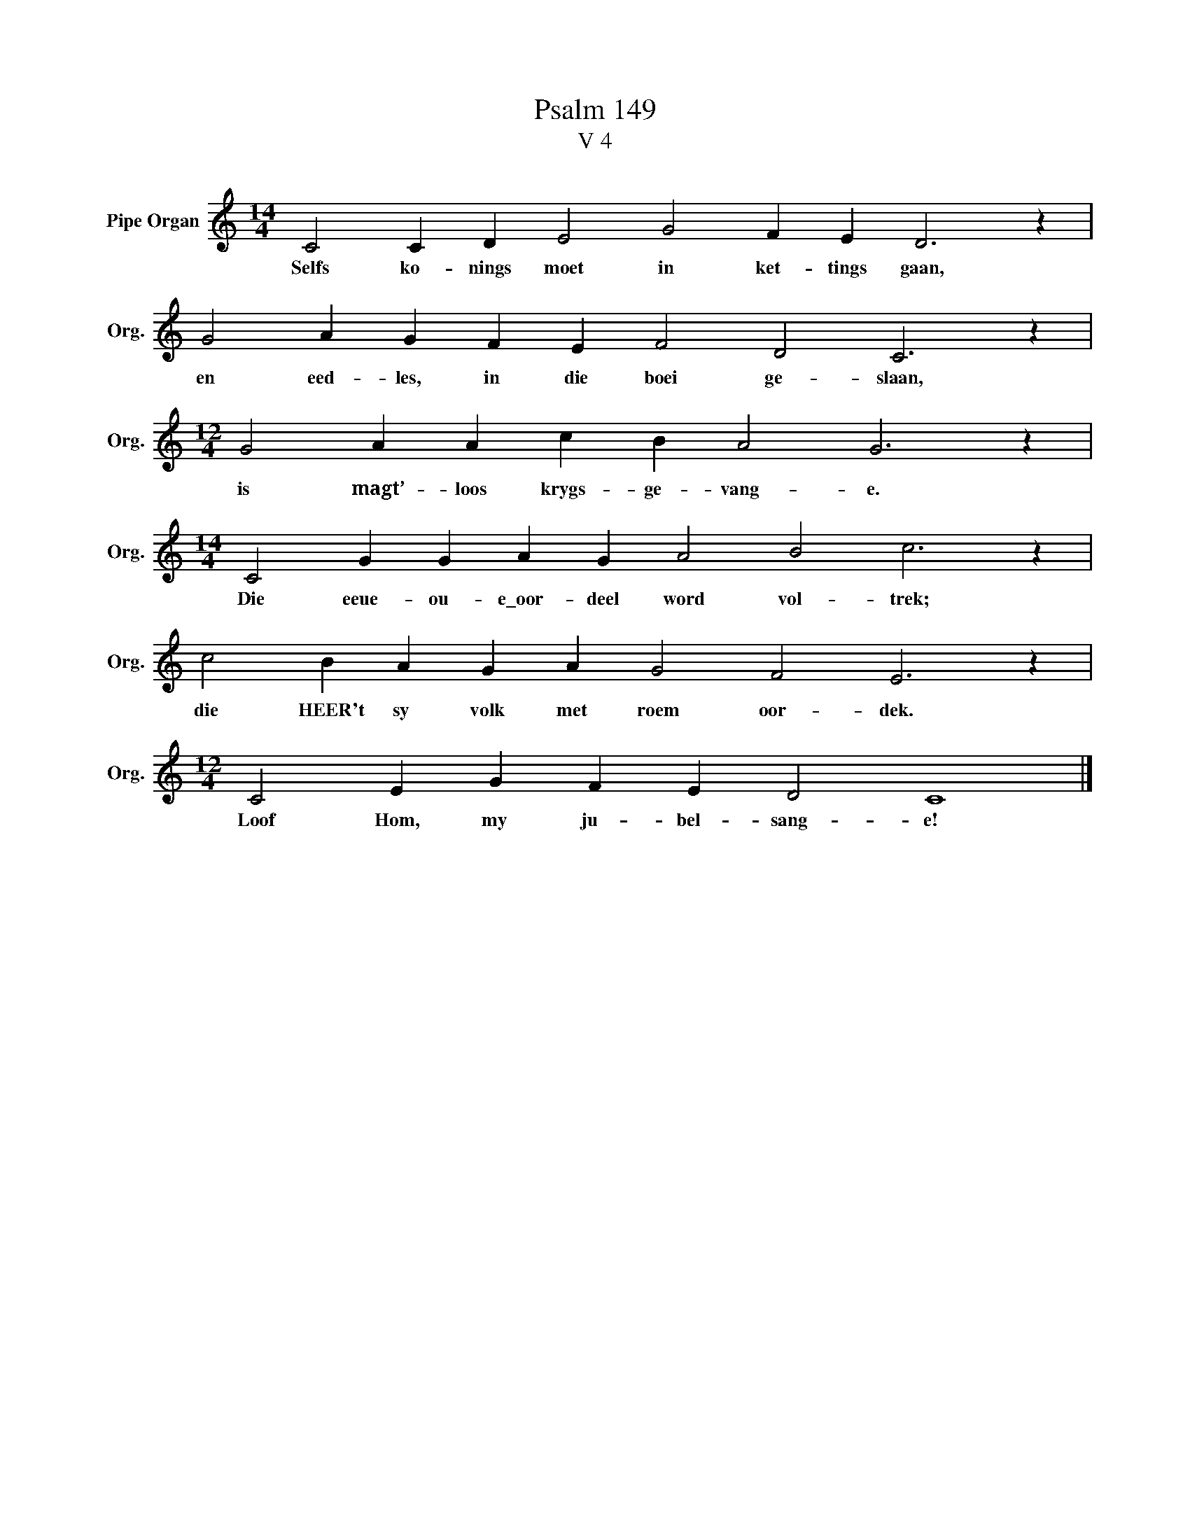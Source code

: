 X:1
T:Psalm 149
T:V 4
L:1/4
M:14/4
I:linebreak $
K:C
V:1 treble nm="Pipe Organ" snm="Org."
V:1
 C2 C D E2 G2 F E D3 z |$ G2 A G F E F2 D2 C3 z |$[M:12/4] G2 A A c B A2 G3 z |$ %3
w: Selfs ko- nings moet in ket- tings gaan,|en eed- les, in die boei ge- slaan,|is magt’- loos krygs- ge- vang- e.|
[M:14/4] C2 G G A G A2 B2 c3 z |$ c2 B A G A G2 F2 E3 z |$[M:12/4] C2 E G F E D2 C4 |] %6
w: Die eeue- ou- e\_oor- deel word vol- trek;|die HEER't sy volk met roem oor- dek.|Loof Hom, my ju- bel- sang- e!|

